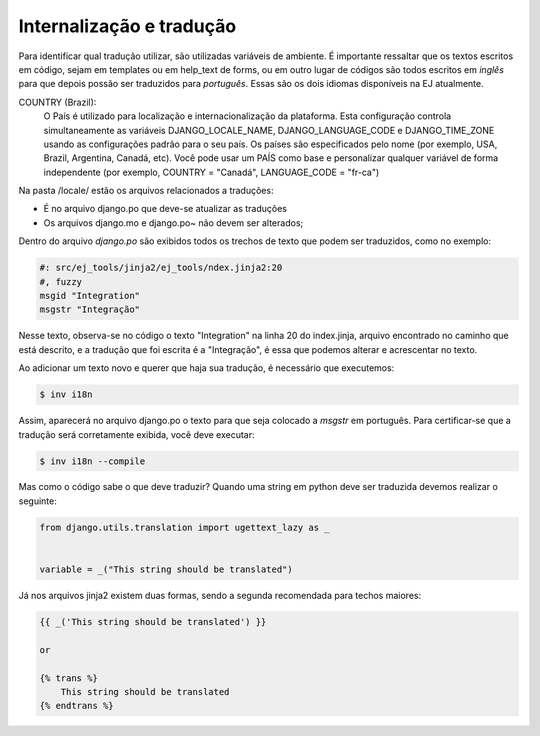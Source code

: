 ==========================
Internalização e tradução
==========================

Para identificar qual tradução utilizar, são utilizadas variáveis de ambiente. É importante ressaltar
que os textos escritos em código, sejam em templates ou em help_text de forms, ou em outro lugar de códigos
são todos escritos em *inglês* para que depois possão ser traduzidos para *português*. Essas 
são os dois idiomas disponíveis na EJ atualmente.

COUNTRY (Brazil):
    O País é utilizado para localização e internacionalização da plataforma. Esta configuração
    controla simultaneamente as variáveis DJANGO_LOCALE_NAME, DJANGO_LANGUAGE_CODE
    e DJANGO_TIME_ZONE usando as configurações padrão para o seu
    país. Os países são especificados pelo nome (por exemplo, USA, Brazil, Argentina,
    Canadá, etc). Você pode usar um PAÍS como base e personalizar qualquer variável
    de forma independente (por exemplo, COUNTRY = "Canadá", LANGUAGE_CODE = "fr-ca")

Na pasta /locale/ estão os arquivos relacionados a traduções:

* É no arquivo django.po que deve-se atualizar as traduções
* Os arquivos django.mo e django.po~ não devem ser alterados;

Dentro do arquivo *django.po* são exibidos todos os trechos de texto que podem ser traduzidos, como no exemplo:

.. code-block:: python

    #: src/ej_tools/jinja2/ej_tools/ndex.jinja2:20
    #, fuzzy
    msgid "Integration"
    msgstr "Integração"


Nesse texto, observa-se no código o texto "Integration" na linha 20 do index.jinja, arquivo encontrado no caminho
que está descrito, e a tradução que foi escrita é a "Integração", é essa que podemos alterar e acrescentar no texto.

Ao adicionar um texto novo e querer que haja sua tradução, é necessário que executemos:

.. code-block:: shell

    $ inv i18n

Assim, aparecerá no arquivo django.po o texto para que seja colocado a *msgstr* em português.
Para certificar-se que a tradução será corretamente exibida, você deve executar:

.. code-block:: shell

    $ inv i18n --compile

Mas como o código sabe o que deve traduzir? Quando uma string em python deve ser traduzida devemos realizar o seguinte:


.. code-block:: python

    from django.utils.translation import ugettext_lazy as _


    variable = _("This string should be translated")


Já nos arquivos jinja2 existem duas formas, sendo a segunda recomendada para techos maiores:

.. code-block:: jinja2

    {{ _('This string should be translated') }}

    or

    {% trans %}
        This string should be translated
    {% endtrans %}
